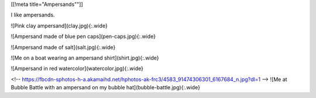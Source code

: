 [[!meta title="Ampersands""]]

I like ampersands.

![Pink clay ampersand](clay.jpg){:.wide}

![Ampersand made of blue pen caps](pen-caps.jpg){:.wide}

![Ampersand made of salt](salt.jpg){:.wide}

![Me on a boat wearing an ampersand shirt](shirt.jpg){:.wide}

![Ampersand in red watercolor](watercolor.jpg){:.wide}

<!-- https://fbcdn-sphotos-h-a.akamaihd.net/hphotos-ak-frc3/4583_91474306301_6167684_n.jpg?dl=1 -->
![Me at Bubble Battle with an ampersand on my bubble hat](bubble-battle.jpg){:.wide}
